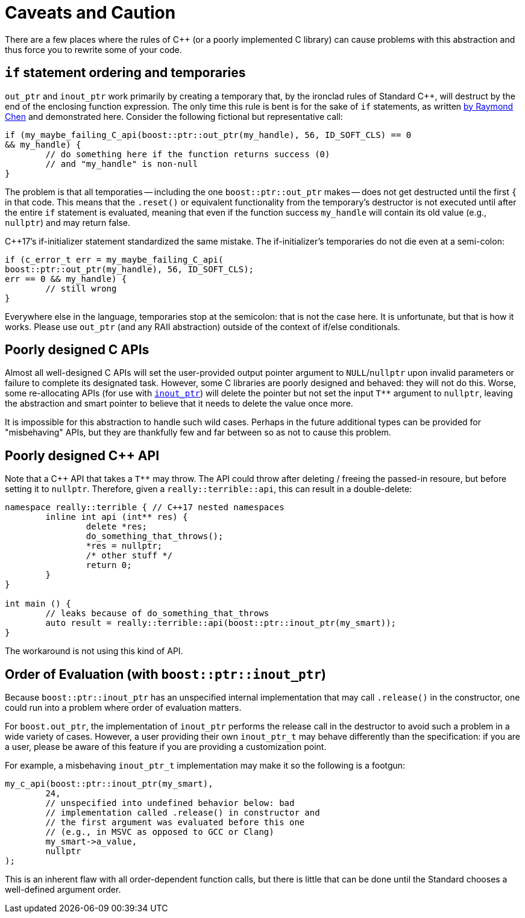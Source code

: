 # Caveats and Caution

There are a few places where the rules of C++ (or a poorly implemented C library) can cause problems with this abstraction and thus force you to rewrite some of your code.


## `if` statement ordering and temporaries

`out_ptr` and `inout_ptr` work primarily by creating a temporary that, by the ironclad rules of Standard C++, will destruct by the end of the enclosing function expression. The only time this rule is bent is for the sake of `if` statements, as written https://devblogs.microsoft.com/oldnewthing/20190429-00/?p=102456[by Raymond Chen] and demonstrated here. Consider the following fictional but representative call:

```
if (my_maybe_failing_C_api(boost::ptr::out_ptr(my_handle), 56, ID_SOFT_CLS) == 0 
&& my_handle) {
	// do something here if the function returns success (0) 
	// and "my_handle" is non-null
}
```

The problem is that all temporaties -- including the one `boost::ptr::out_ptr` makes -- does not get destructed until the first `{` in that code. This means that the `.reset()` or equivalent functionality from the temporary's destructor is not executed until after the entire `if` statement is evaluated, meaning that even if the function success `my_handle` will contain its old value (e.g., `nullptr`) and may return false.

C++17's if-initializer statement standardized the same mistake. The if-initializer's temporaries do not die even at a semi-colon:

```
if (c_error_t err = my_maybe_failing_C_api(
boost::ptr::out_ptr(my_handle), 56, ID_SOFT_CLS); 
err == 0 && my_handle) {
	// still wrong
}
```

Everywhere else in the language, temporaries stop at the semicolon: that is not the case here. It is unfortunate, but that is how it works. Please use `out_ptr` (and any RAII abstraction) outside of the context of if/else conditionals.


## Poorly designed C APIs

Almost all well-designed C APIs will set the user-provided output pointer argument to `NULL`/`nullptr` upon invalid parameters or failure to complete its designated task. However, some C libraries are poorly designed and behaved: they will not do this. Worse, some re-allocating APIs (for use with <<overview.adoc#overview.inout_ptr, `inout_ptr`>>) will delete the pointer but not set the input `T**` argument to `nullptr`, leaving the abstraction and smart pointer to believe that it needs to delete the value once more.

It is impossible for this abstraction to handle such wild cases. Perhaps in the future additional types can be provided for "misbehaving" APIs, but they are thankfully few and far between so as not to cause this problem.


## Poorly designed C++ API

Note that a C++ API that takes a `T**` may throw. The API could throw after deleting / freeing the passed-in resoure, but before setting it to `nullptr`. Therefore, given a `really::terrible::api`, this can result in a double-delete:

```
namespace really::terrible { // C++17 nested namespaces
	inline int api (int** res) {
		delete *res;
		do_something_that_throws();
		*res = nullptr;
		/* other stuff */
		return 0;
	}
}

int main () {
	// leaks because of do_something_that_throws
	auto result = really::terrible::api(boost::ptr::inout_ptr(my_smart));
}
```

The workaround is not using this kind of API.


[caveats.order]
## Order of Evaluation (with `boost::ptr::inout_ptr`)

Because `boost::ptr::inout_ptr` has an unspecified internal implementation that may call `.release()` in the constructor, one could run into a problem where order of evaluation matters. 

For `boost.out_ptr`, the implementation of `inout_ptr` performs the release call in the destructor to avoid such a problem in a wide variety of cases. However, a user providing their own `inout_ptr_t` may behave differently than the specification: if you are a user, please be aware of this feature if you are providing a customization point.

For example, a misbehaving `inout_ptr_t` implementation may make it so the following is a footgun:

```
my_c_api(boost::ptr::inout_ptr(my_smart), 
	24, 
	// unspecified into undefined behavior below: bad 
	// implementation called .release() in constructor and
	// the first argument was evaluated before this one
	// (e.g., in MSVC as opposed to GCC or Clang)
	my_smart->a_value,
	nullptr
);
```

This is an inherent flaw with all order-dependent function calls, but there is little that can be done until the Standard chooses a well-defined argument order.
